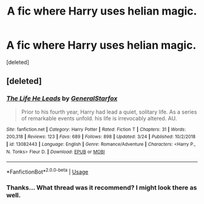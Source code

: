#+TITLE: A fic where Harry uses helian magic.

* A fic where Harry uses helian magic.
:PROPERTIES:
:Score: 1
:DateUnix: 1558437473.0
:DateShort: 2019-May-21
:FlairText: What's That Fic?
:END:
[deleted]


** [deleted]
:PROPERTIES:
:Score: 1
:DateUnix: 1558439451.0
:DateShort: 2019-May-21
:END:

*** [[https://www.fanfiction.net/s/13082443/1/][*/The Life He Leads/*]] by [[https://www.fanfiction.net/u/6194118/GeneralStarfox][/GeneralStarfox/]]

#+begin_quote
  Prior to his fourth year, Harry had lead a quiet, solitary life. As a series of remarkable events unfold. his life is irrevocably altered. AU.
#+end_quote

^{/Site/:} ^{fanfiction.net} ^{*|*} ^{/Category/:} ^{Harry} ^{Potter} ^{*|*} ^{/Rated/:} ^{Fiction} ^{T} ^{*|*} ^{/Chapters/:} ^{31} ^{*|*} ^{/Words/:} ^{200,318} ^{*|*} ^{/Reviews/:} ^{123} ^{*|*} ^{/Favs/:} ^{689} ^{*|*} ^{/Follows/:} ^{898} ^{*|*} ^{/Updated/:} ^{3/24} ^{*|*} ^{/Published/:} ^{10/2/2018} ^{*|*} ^{/id/:} ^{13082443} ^{*|*} ^{/Language/:} ^{English} ^{*|*} ^{/Genre/:} ^{Romance/Adventure} ^{*|*} ^{/Characters/:} ^{<Harry} ^{P.,} ^{N.} ^{Tonks>} ^{Fleur} ^{D.} ^{*|*} ^{/Download/:} ^{[[http://www.ff2ebook.com/old/ffn-bot/index.php?id=13082443&source=ff&filetype=epub][EPUB]]} ^{or} ^{[[http://www.ff2ebook.com/old/ffn-bot/index.php?id=13082443&source=ff&filetype=mobi][MOBI]]}

--------------

*FanfictionBot*^{2.0.0-beta} | [[https://github.com/tusing/reddit-ffn-bot/wiki/Usage][Usage]]
:PROPERTIES:
:Author: FanfictionBot
:Score: 1
:DateUnix: 1558439467.0
:DateShort: 2019-May-21
:END:


*** Thanks... What thread was it recommend? I might look there as well.
:PROPERTIES:
:Author: Rift-Warden
:Score: 1
:DateUnix: 1558440115.0
:DateShort: 2019-May-21
:END:
